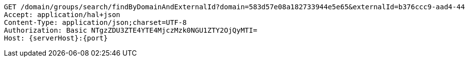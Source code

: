 [source,http,options="nowrap",subs="attributes"]
----
GET /domain/groups/search/findByDomainAndExternalId?domain=583d57e08a182733944e5e65&externalId=b376ccc9-aad4-44be-8bbc-547d8d5e9d96&domain=583d57e08a182733944e5e65&externalId=b376ccc9-aad4-44be-8bbc-547d8d5e9d96 HTTP/1.1
Accept: application/hal+json
Content-Type: application/json;charset=UTF-8
Authorization: Basic NTgzZDU3ZTE4YTE4MjczMzk0NGU1ZTY2OjQyMTI=
Host: {serverHost}:{port}

----